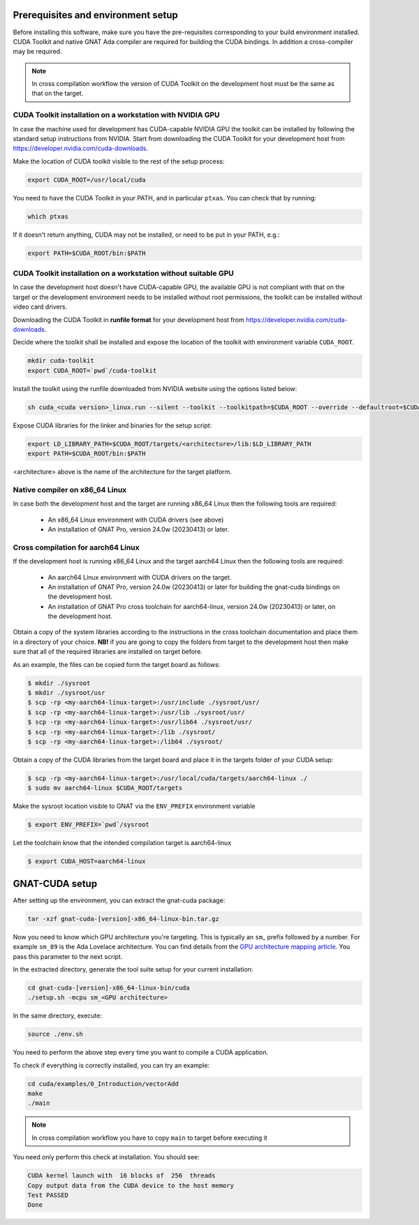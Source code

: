 ***********************************
Prerequisites and environment setup
***********************************

Before installing this software, make sure you have the pre-requisites
corresponding to your build environment installed. 
CUDA Toolkit and native GNAT Ada compiler are required for building the
CUDA bindings. In addition a cross-compiler may be required.

.. note:: 
  
  In cross compilation workflow the version of CUDA Toolkit on the development
  host must be the same as that on the target.

CUDA Toolkit installation on a workstation with NVIDIA GPU
***********************************************************

In case the machine used for development has CUDA-capable NVIDIA GPU the toolkit
can be installed by following the standard setup instructions from NVIDIA.
Start from downloading the  CUDA Toolkit for your development host from 
https://developer.nvidia.com/cuda-downloads.

Make the location of CUDA toolkit visible to the rest of the setup process:

.. code-block:: shell

  export CUDA_ROOT=/usr/local/cuda

You need to have the CUDA Toolkit in your PATH, and in particular ``ptxas``.
You can check that by running:

.. code-block:: shell

  which ptxas

If it doesn't return anything, CUDA may not be installed, or need to be
put in your PATH, e.g.:

.. code-block:: shell

   export PATH=$CUDA_ROOT/bin:$PATH

CUDA Toolkit installation on a workstation without suitable GPU
****************************************************************

In case the development host doesn't have CUDA-capable GPU, the available GPU
is not compliant with that on the target or the development environment needs
to be installed without root permissions, the toolkit can be installed without
video card drivers.

Downloading the CUDA Toolkit in **runfile format** for your development host from 
https://developer.nvidia.com/cuda-downloads.

Decide where the toolkit shall be installed and expose the location of the toolkit
with environment variable ``CUDA_ROOT``.

.. code-block:: shell

  mkdir cuda-toolkit
  export CUDA_ROOT=`pwd`/cuda-toolkit

Install the toolkit using the runfile downloaded from NVIDIA website using the
options listed below:

.. code-block:: shell

  sh cuda_<cuda version>_linux.run --silent --toolkit --toolkitpath=$CUDA_ROOT --override --defaultroot=$CUDA_ROOT/root

Expose CUDA libraries for the linker and binaries for the setup script:

.. code-block:: shell

  export LD_LIBRARY_PATH=$CUDA_ROOT/targets/<architecture>/lib:$LD_LIBRARY_PATH
  export PATH=$CUDA_ROOT/bin:$PATH

<architecture> above is the name of the architecture for the target platform.

Native compiler on x86_64 Linux
*******************************

In case both the development host and the target are running x86_64 Linux
then the following tools are required:

 - An x86_64 Linux environment with CUDA drivers (see above)
 - An installation of GNAT Pro, version 24.0w (20230413) or later.

Cross compilation for aarch64 Linux
***********************************

If the development host is running x86_64 Linux and the target
aarch64 Linux then the following tools are required:

 - An aarch64 Linux environment with CUDA drivers on the target.
 - An installation of GNAT Pro, version 24.0w (20230413) or later
   for building the gnat-cuda bindings on the development host.
 - An installation of GNAT Pro cross toolchain for aarch64-linux, 
   version 24.0w (20230413) or later, on the development host.

Obtain a copy of the system libraries according to the instructions 
in the cross toolchain documentation and place them in a directory of
your choice. **NB!** if you are going to copy the folders from target
to the development host then make sure that all of the required
libraries are installed on target before.

As an example, the files can be copied form the target board as follows:

.. code-block:: shell

  $ mkdir ./sysroot
  $ mkdir ./sysroot/usr
  $ scp -rp <my-aarch64-linux-target>:/usr/include ./sysroot/usr/
  $ scp -rp <my-aarch64-linux-target>:/usr/lib ./sysroot/usr/
  $ scp -rp <my-aarch64-linux-target>:/usr/lib64 ./sysroot/usr/
  $ scp -rp <my-aarch64-linux-target>:/lib ./sysroot/
  $ scp -rp <my-aarch64-linux-target>:/lib64 ./sysroot/

Obtain a copy of the CUDA libraries from the target board and place it 
in the targets folder of your CUDA setup: 

.. code-block:: shell

  $ scp -rp <my-aarch64-linux-target>:/usr/local/cuda/targets/aarch64-linux ./
  $ sudo mv aarch64-linux $CUDA_ROOT/targets

Make the sysroot location visible to GNAT via the ``ENV_PREFIX`` environment 
variable

.. code-block:: shell

  $ export ENV_PREFIX=`pwd`/sysroot

Let the toolchain know that the intended compilation target is aarch64-linux

.. code-block:: shell

  $ export CUDA_HOST=aarch64-linux

***************
GNAT-CUDA setup
***************

After setting up the environment, you can extract the gnat-cuda package:

.. code-block:: shell

   tar -xzf gnat-cuda-[version]-x86_64-linux-bin.tar.gz

Now you need to know which GPU architecture you're targeting. This is
typically an ``sm``\_ prefix followed by a number. For example
``sm_89`` is the Ada Lovelace architecture. You can find details from
the `GPU architecture mapping article
<https://arnon.dk/matching-sm-architectures-arch-and-gencode-for-various-nvidia-cards/>`_.
You pass this parameter to the next script.

In the extracted directory, generate the tool suite setup for your
current installation:

.. code-block:: shell

  cd gnat-cuda-[version]-x86_64-linux-bin/cuda
  ./setup.sh -mcpu sm_<GPU architecture>

In the same directory, execute:

.. code-block:: shell

  source ./env.sh

You need to perform the above step every time you want to compile a
CUDA application.

To check if everything is correctly installed, you can try an example:

.. code-block:: shell

  cd cuda/examples/0_Introduction/vectorAdd
  make
  ./main

.. note::

  In cross compilation workflow you have to copy ``main`` to target
  before executing it

You need only perform this check at installation. You should see:

.. code-block:: shell

  CUDA kernel launch with  16 blocks of  256  threads
  Copy output data from the CUDA device to the host memory
  Test PASSED
  Done
